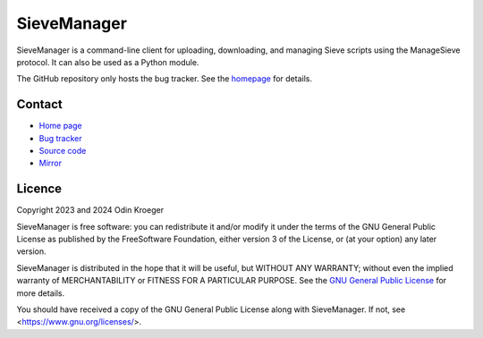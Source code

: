 ============
SieveManager
============

SieveManager is a command-line client for uploading, downloading,
and managing Sieve scripts using the ManageSieve protocol. It can
also be used as a Python module.

The GitHub repository only hosts the bug tracker. See the homepage_ for details.

.. _Sieve: http://sieve.info

.. _homepage: https://odkr.codeberg.page/sievemgr


Contact
=======

* `Home page <https://odkr.codeberg.page/sievemgr>`_

* `Bug tracker <https://github.com/odkr/sievemgr/issues>`_

* `Source code <https://codeberg.org/odkr/sievemgr>`_

* `Mirror <https://notabug.org/odkr/sievemgr>`_


Licence
=======

Copyright 2023 and 2024  Odin Kroeger

SieveManager is free software: you can redistribute it and/or modify
it under the terms of the GNU General Public License as published by
the FreeSoftware Foundation, either version 3 of the License, or (at
your option) any later version.

SieveManager is distributed in the hope that it will be useful,
but WITHOUT ANY WARRANTY; without even the implied warranty of
MERCHANTABILITY or FITNESS FOR A PARTICULAR PURPOSE.
See the `GNU General Public License`_ for more details.

You should have received a copy of the GNU General Public License
along with SieveManager. If not, see <https://www.gnu.org/licenses/>.

.. _`GNU General Public License`: LICENCE.rst

